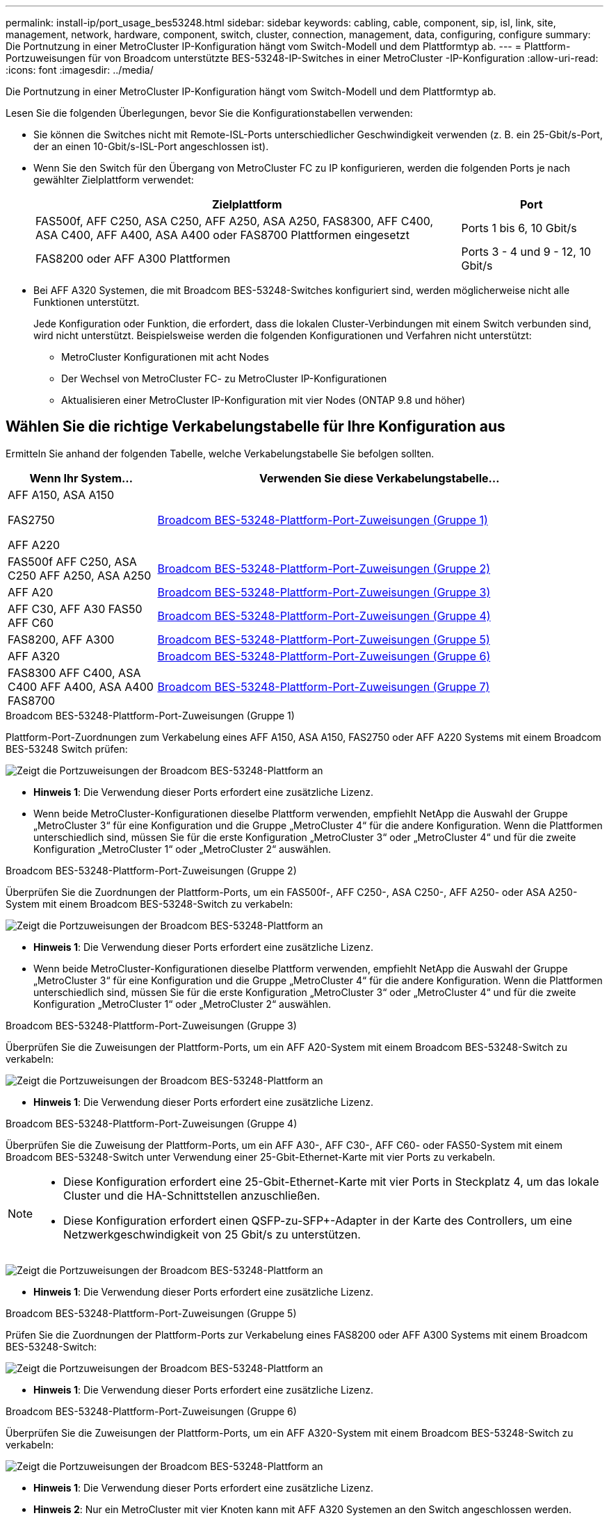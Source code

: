 ---
permalink: install-ip/port_usage_bes53248.html 
sidebar: sidebar 
keywords: cabling, cable, component, sip, isl, link, site, management, network, hardware, component, switch, cluster, connection, management, data, configuring, configure 
summary: Die Portnutzung in einer MetroCluster IP-Konfiguration hängt vom Switch-Modell und dem Plattformtyp ab. 
---
= Plattform-Portzuweisungen für von Broadcom unterstützte BES-53248-IP-Switches in einer MetroCluster -IP-Konfiguration
:allow-uri-read: 
:icons: font
:imagesdir: ../media/


[role="lead"]
Die Portnutzung in einer MetroCluster IP-Konfiguration hängt vom Switch-Modell und dem Plattformtyp ab.

Lesen Sie die folgenden Überlegungen, bevor Sie die Konfigurationstabellen verwenden:

* Sie können die Switches nicht mit Remote-ISL-Ports unterschiedlicher Geschwindigkeit verwenden (z. B. ein 25-Gbit/s-Port, der an einen 10-Gbit/s-ISL-Port angeschlossen ist).
* Wenn Sie den Switch für den Übergang von MetroCluster FC zu IP konfigurieren, werden die folgenden Ports je nach gewählter Zielplattform verwendet:
+
[cols="75,25"]
|===
| Zielplattform | Port 


| FAS500f, AFF C250, ASA C250, AFF A250, ASA A250, FAS8300, AFF C400, ASA C400, AFF A400, ASA A400 oder FAS8700 Plattformen eingesetzt | Ports 1 bis 6, 10 Gbit/s 


| FAS8200 oder AFF A300 Plattformen | Ports 3 - 4 und 9 - 12, 10 Gbit/s 
|===
* Bei AFF A320 Systemen, die mit Broadcom BES-53248-Switches konfiguriert sind, werden möglicherweise nicht alle Funktionen unterstützt.
+
Jede Konfiguration oder Funktion, die erfordert, dass die lokalen Cluster-Verbindungen mit einem Switch verbunden sind, wird nicht unterstützt. Beispielsweise werden die folgenden Konfigurationen und Verfahren nicht unterstützt:

+
** MetroCluster Konfigurationen mit acht Nodes
** Der Wechsel von MetroCluster FC- zu MetroCluster IP-Konfigurationen
** Aktualisieren einer MetroCluster IP-Konfiguration mit vier Nodes (ONTAP 9.8 und höher)






== Wählen Sie die richtige Verkabelungstabelle für Ihre Konfiguration aus

Ermitteln Sie anhand der folgenden Tabelle, welche Verkabelungstabelle Sie befolgen sollten.

[cols="25,75"]
|===
| Wenn Ihr System... | Verwenden Sie diese Verkabelungstabelle... 


 a| 
AFF A150, ASA A150

FAS2750

AFF A220
| <<table_1_bes_53248,Broadcom BES-53248-Plattform-Port-Zuweisungen (Gruppe 1)>> 


| FAS500f AFF C250, ASA C250 AFF A250, ASA A250 | <<table_2_bes_53248,Broadcom BES-53248-Plattform-Port-Zuweisungen (Gruppe 2)>> 


| AFF A20 | <<table_3_bes_53248,Broadcom BES-53248-Plattform-Port-Zuweisungen (Gruppe 3)>> 


| AFF C30, AFF A30 FAS50 AFF C60 | <<table_4_bes_53248,Broadcom BES-53248-Plattform-Port-Zuweisungen (Gruppe 4)>> 


| FAS8200, AFF A300 | <<table_5_bes_53248,Broadcom BES-53248-Plattform-Port-Zuweisungen (Gruppe 5)>> 


| AFF A320 | <<table_6_bes_53248,Broadcom BES-53248-Plattform-Port-Zuweisungen (Gruppe 6)>> 


| FAS8300 AFF C400, ASA C400 AFF A400, ASA A400 FAS8700 | <<table_7_bes_53248,Broadcom BES-53248-Plattform-Port-Zuweisungen (Gruppe 7)>> 
|===
.Broadcom BES-53248-Plattform-Port-Zuweisungen (Gruppe 1)
Plattform-Port-Zuordnungen zum Verkabelung eines AFF A150, ASA A150, FAS2750 oder AFF A220 Systems mit einem Broadcom BES-53248 Switch prüfen:

image::../media/mcc_ip_cabling_a_aff_asa_a150_a220_fas2750_to_a_broadcom_bes_53248_switch.png[Zeigt die Portzuweisungen der Broadcom BES-53248-Plattform an]

* *Hinweis 1*: Die Verwendung dieser Ports erfordert eine zusätzliche Lizenz.
* Wenn beide MetroCluster-Konfigurationen dieselbe Plattform verwenden, empfiehlt NetApp die Auswahl der Gruppe „MetroCluster 3“ für eine Konfiguration und die Gruppe „MetroCluster 4“ für die andere Konfiguration. Wenn die Plattformen unterschiedlich sind, müssen Sie für die erste Konfiguration „MetroCluster 3“ oder „MetroCluster 4“ und für die zweite Konfiguration „MetroCluster 1“ oder „MetroCluster 2“ auswählen.


.Broadcom BES-53248-Plattform-Port-Zuweisungen (Gruppe 2)
Überprüfen Sie die Zuordnungen der Plattform-Ports, um ein FAS500f-, AFF C250-, ASA C250-, AFF A250- oder ASA A250-System mit einem Broadcom BES-53248-Switch zu verkabeln:

image::../media/mcc_ip_cabling_a_aff_asa_c250_a250_fas500f_to_a_broadcom_bes_53248_switch.png[Zeigt die Portzuweisungen der Broadcom BES-53248-Plattform an]

* *Hinweis 1*: Die Verwendung dieser Ports erfordert eine zusätzliche Lizenz.
* Wenn beide MetroCluster-Konfigurationen dieselbe Plattform verwenden, empfiehlt NetApp die Auswahl der Gruppe „MetroCluster 3“ für eine Konfiguration und die Gruppe „MetroCluster 4“ für die andere Konfiguration. Wenn die Plattformen unterschiedlich sind, müssen Sie für die erste Konfiguration „MetroCluster 3“ oder „MetroCluster 4“ und für die zweite Konfiguration „MetroCluster 1“ oder „MetroCluster 2“ auswählen.


.Broadcom BES-53248-Plattform-Port-Zuweisungen (Gruppe 3)
Überprüfen Sie die Zuweisungen der Plattform-Ports, um ein AFF A20-System mit einem Broadcom BES-53248-Switch zu verkabeln:

image:../media/mccip-cabling-bes-a20-updated.png["Zeigt die Portzuweisungen der Broadcom BES-53248-Plattform an"]

* *Hinweis 1*: Die Verwendung dieser Ports erfordert eine zusätzliche Lizenz.


.Broadcom BES-53248-Plattform-Port-Zuweisungen (Gruppe 4)
Überprüfen Sie die Zuweisung der Plattform-Ports, um ein AFF A30-, AFF C30-, AFF C60- oder FAS50-System mit einem Broadcom BES-53248-Switch unter Verwendung einer 25-Gbit-Ethernet-Karte mit vier Ports zu verkabeln.

[NOTE]
====
* Diese Konfiguration erfordert eine 25-Gbit-Ethernet-Karte mit vier Ports in Steckplatz 4, um das lokale Cluster und die HA-Schnittstellen anzuschließen.
* Diese Konfiguration erfordert einen QSFP-zu-SFP+-Adapter in der Karte des Controllers, um eine Netzwerkgeschwindigkeit von 25 Gbit/s zu unterstützen.


====
image:../media/mccip-cabling-bes-a30-c30-fas50-c60-25G.png["Zeigt die Portzuweisungen der Broadcom BES-53248-Plattform an"]

* *Hinweis 1*: Die Verwendung dieser Ports erfordert eine zusätzliche Lizenz.


.Broadcom BES-53248-Plattform-Port-Zuweisungen (Gruppe 5)
Prüfen Sie die Zuordnungen der Plattform-Ports zur Verkabelung eines FAS8200 oder AFF A300 Systems mit einem Broadcom BES-53248-Switch:

image::../media/mcc-ip-cabling-a-aff-a300-or-fas8200-to-a-broadcom-bes-53248-switch-9161.png[Zeigt die Portzuweisungen der Broadcom BES-53248-Plattform an]

* *Hinweis 1*: Die Verwendung dieser Ports erfordert eine zusätzliche Lizenz.


.Broadcom BES-53248-Plattform-Port-Zuweisungen (Gruppe 6)
Überprüfen Sie die Zuweisungen der Plattform-Ports, um ein AFF A320-System mit einem Broadcom BES-53248-Switch zu verkabeln:

image::../media/mcc-ip-cabling-a-aff-a320-to-a-broadcom-bes-53248-switch.png[Zeigt die Portzuweisungen der Broadcom BES-53248-Plattform an]

* *Hinweis 1*: Die Verwendung dieser Ports erfordert eine zusätzliche Lizenz.
* *Hinweis 2*: Nur ein MetroCluster mit vier Knoten kann mit AFF A320 Systemen an den Switch angeschlossen werden.
+
Funktionen, die einen Switch-Cluster erfordern, werden in dieser Konfiguration nicht unterstützt. Dazu gehören auch die Verfahren zur Umstellung von MetroCluster FC auf IP und zur Technologieaktualisierung.



.Broadcom BES-53248-Plattform-Port-Zuweisungen (Gruppe 7)
Prüfen der Plattform-Port-Zuordnungen für die Verkabelung einer FAS8300, AFF C400, ASA C400, AFF A400, ASA A400 oder FAS8700 System auf einen Broadcom BES-53248 Switch:

image::../media/mcc-ip-cabling-a-fas8300-a400-c400-or-fas8700-to-a-broadcom-bes-53248-switch.png[Zeigt die Portzuweisungen der Broadcom BES-53248-Plattform an]

* *Hinweis 1*: Die Verwendung dieser Ports erfordert eine zusätzliche Lizenz.
* *Hinweis 2*: Nur ein MetroCluster mit vier Knoten kann mit AFF A320 Systemen an den Switch angeschlossen werden.
+
Funktionen, die einen Switch-Cluster erfordern, werden in dieser Konfiguration nicht unterstützt. Dazu gehören auch die Verfahren zur Umstellung von MetroCluster FC auf IP und zur Technologieaktualisierung.


